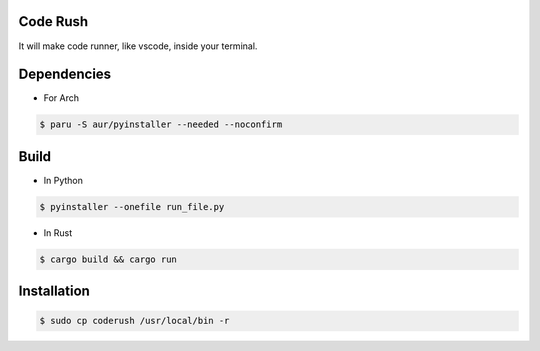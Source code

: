 Code Rush
===============
It will make code runner, like vscode, inside your terminal.

Dependencies
=============

- For Arch

.. code-block:: bash

    $ paru -S aur/pyinstaller --needed --noconfirm 

Build
=====
- In Python

.. code-block:: bash

      $ pyinstaller --onefile run_file.py

- In Rust

.. code-block:: bash

     $ cargo build && cargo run


Installation
============

.. code-block:: bash

    $ sudo cp coderush /usr/local/bin -r
